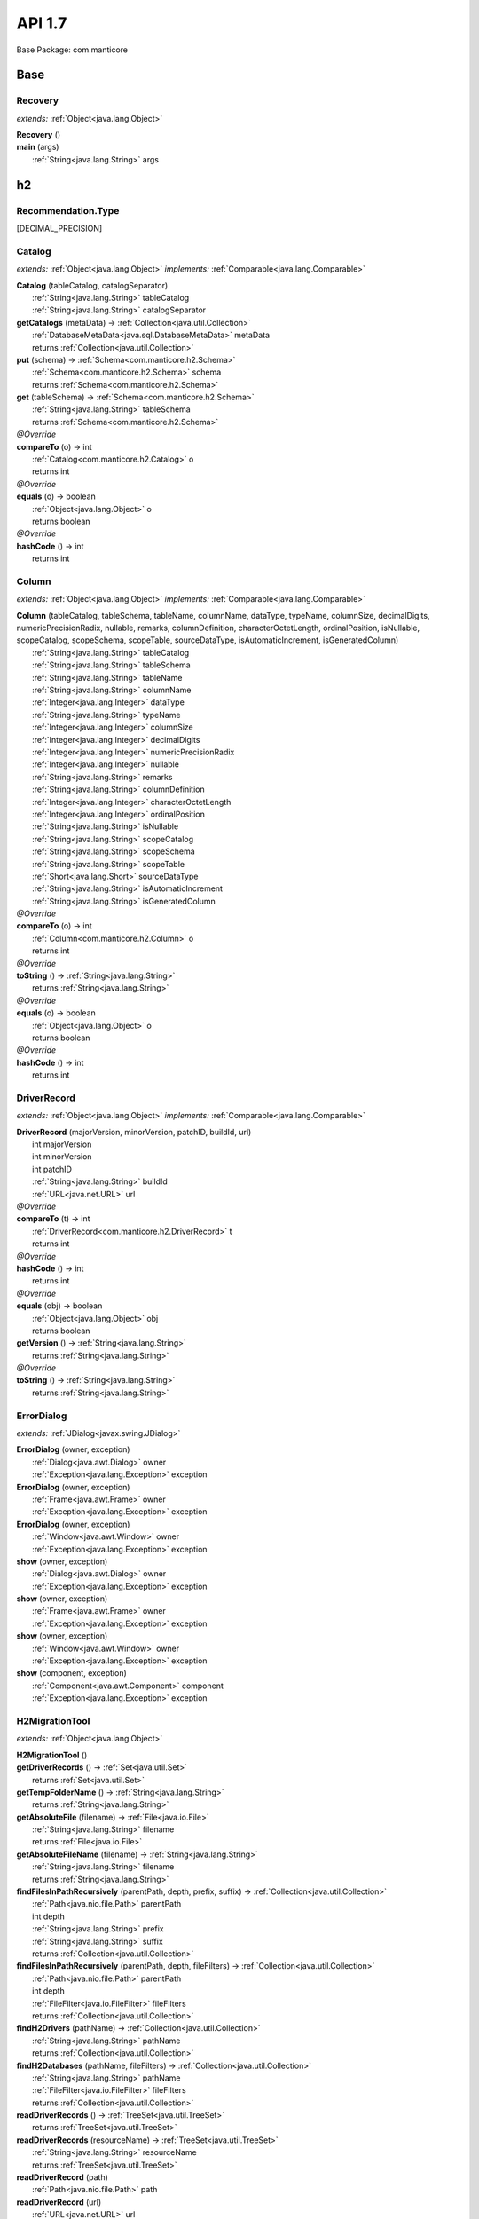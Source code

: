 
.. raw:: html

    <div id="floating-toc">
        <div class="search-container">
            <input type="button" id="toc-hide-show-btn"></input>
            <input type="text" id="toc-search" placeholder="Search" />
        </div>
        <ul id="toc-list"></ul>
    </div>



#######################################################################
API 1.7
#######################################################################

Base Package: com.manticore


..  _com.manticore:
***********************************************************************
Base
***********************************************************************

..  _com.manticore.Recovery:

=======================================================================
Recovery
=======================================================================

*extends:* :ref:`Object<java.lang.Object>` 

| **Recovery** ()


| **main** (args)
|          :ref:`String<java.lang.String>` args



..  _com.manticore.h2:
***********************************************************************
h2
***********************************************************************

..  _com.manticore.h2.Recommendation.Type

=======================================================================
Recommendation.Type
=======================================================================

[DECIMAL_PRECISION]


..  _com.manticore.h2.Catalog:

=======================================================================
Catalog
=======================================================================

*extends:* :ref:`Object<java.lang.Object>` *implements:* :ref:`Comparable<java.lang.Comparable>` 

| **Catalog** (tableCatalog, catalogSeparator)
|          :ref:`String<java.lang.String>` tableCatalog
|          :ref:`String<java.lang.String>` catalogSeparator


| **getCatalogs** (metaData) → :ref:`Collection<java.util.Collection>`
|          :ref:`DatabaseMetaData<java.sql.DatabaseMetaData>` metaData
|          returns :ref:`Collection<java.util.Collection>`



| **put** (schema) → :ref:`Schema<com.manticore.h2.Schema>`
|          :ref:`Schema<com.manticore.h2.Schema>` schema
|          returns :ref:`Schema<com.manticore.h2.Schema>`



| **get** (tableSchema) → :ref:`Schema<com.manticore.h2.Schema>`
|          :ref:`String<java.lang.String>` tableSchema
|          returns :ref:`Schema<com.manticore.h2.Schema>`



| *@Override*
| **compareTo** (o) → int
|          :ref:`Catalog<com.manticore.h2.Catalog>` o
|          returns int



| *@Override*
| **equals** (o) → boolean
|          :ref:`Object<java.lang.Object>` o
|          returns boolean



| *@Override*
| **hashCode** () → int
|          returns int




..  _com.manticore.h2.Column:

=======================================================================
Column
=======================================================================

*extends:* :ref:`Object<java.lang.Object>` *implements:* :ref:`Comparable<java.lang.Comparable>` 

| **Column** (tableCatalog, tableSchema, tableName, columnName, dataType, typeName, columnSize, decimalDigits, numericPrecisionRadix, nullable, remarks, columnDefinition, characterOctetLength, ordinalPosition, isNullable, scopeCatalog, scopeSchema, scopeTable, sourceDataType, isAutomaticIncrement, isGeneratedColumn)
|          :ref:`String<java.lang.String>` tableCatalog
|          :ref:`String<java.lang.String>` tableSchema
|          :ref:`String<java.lang.String>` tableName
|          :ref:`String<java.lang.String>` columnName
|          :ref:`Integer<java.lang.Integer>` dataType
|          :ref:`String<java.lang.String>` typeName
|          :ref:`Integer<java.lang.Integer>` columnSize
|          :ref:`Integer<java.lang.Integer>` decimalDigits
|          :ref:`Integer<java.lang.Integer>` numericPrecisionRadix
|          :ref:`Integer<java.lang.Integer>` nullable
|          :ref:`String<java.lang.String>` remarks
|          :ref:`String<java.lang.String>` columnDefinition
|          :ref:`Integer<java.lang.Integer>` characterOctetLength
|          :ref:`Integer<java.lang.Integer>` ordinalPosition
|          :ref:`String<java.lang.String>` isNullable
|          :ref:`String<java.lang.String>` scopeCatalog
|          :ref:`String<java.lang.String>` scopeSchema
|          :ref:`String<java.lang.String>` scopeTable
|          :ref:`Short<java.lang.Short>` sourceDataType
|          :ref:`String<java.lang.String>` isAutomaticIncrement
|          :ref:`String<java.lang.String>` isGeneratedColumn


| *@Override*
| **compareTo** (o) → int
|          :ref:`Column<com.manticore.h2.Column>` o
|          returns int



| *@Override*
| **toString** () → :ref:`String<java.lang.String>`
|          returns :ref:`String<java.lang.String>`



| *@Override*
| **equals** (o) → boolean
|          :ref:`Object<java.lang.Object>` o
|          returns boolean



| *@Override*
| **hashCode** () → int
|          returns int




..  _com.manticore.h2.DriverRecord:

=======================================================================
DriverRecord
=======================================================================

*extends:* :ref:`Object<java.lang.Object>` *implements:* :ref:`Comparable<java.lang.Comparable>` 

| **DriverRecord** (majorVersion, minorVersion, patchID, buildId, url)
|          int majorVersion
|          int minorVersion
|          int patchID
|          :ref:`String<java.lang.String>` buildId
|          :ref:`URL<java.net.URL>` url


| *@Override*
| **compareTo** (t) → int
|          :ref:`DriverRecord<com.manticore.h2.DriverRecord>` t
|          returns int



| *@Override*
| **hashCode** () → int
|          returns int



| *@Override*
| **equals** (obj) → boolean
|          :ref:`Object<java.lang.Object>` obj
|          returns boolean



| **getVersion** () → :ref:`String<java.lang.String>`
|          returns :ref:`String<java.lang.String>`



| *@Override*
| **toString** () → :ref:`String<java.lang.String>`
|          returns :ref:`String<java.lang.String>`




..  _com.manticore.h2.ErrorDialog:

=======================================================================
ErrorDialog
=======================================================================

*extends:* :ref:`JDialog<javax.swing.JDialog>` 

| **ErrorDialog** (owner, exception)
|          :ref:`Dialog<java.awt.Dialog>` owner
|          :ref:`Exception<java.lang.Exception>` exception


| **ErrorDialog** (owner, exception)
|          :ref:`Frame<java.awt.Frame>` owner
|          :ref:`Exception<java.lang.Exception>` exception


| **ErrorDialog** (owner, exception)
|          :ref:`Window<java.awt.Window>` owner
|          :ref:`Exception<java.lang.Exception>` exception


| **show** (owner, exception)
|          :ref:`Dialog<java.awt.Dialog>` owner
|          :ref:`Exception<java.lang.Exception>` exception


| **show** (owner, exception)
|          :ref:`Frame<java.awt.Frame>` owner
|          :ref:`Exception<java.lang.Exception>` exception


| **show** (owner, exception)
|          :ref:`Window<java.awt.Window>` owner
|          :ref:`Exception<java.lang.Exception>` exception


| **show** (component, exception)
|          :ref:`Component<java.awt.Component>` component
|          :ref:`Exception<java.lang.Exception>` exception



..  _com.manticore.h2.H2MigrationTool:

=======================================================================
H2MigrationTool
=======================================================================

*extends:* :ref:`Object<java.lang.Object>` 

| **H2MigrationTool** ()


| **getDriverRecords** () → :ref:`Set<java.util.Set>`
|          returns :ref:`Set<java.util.Set>`



| **getTempFolderName** () → :ref:`String<java.lang.String>`
|          returns :ref:`String<java.lang.String>`



| **getAbsoluteFile** (filename) → :ref:`File<java.io.File>`
|          :ref:`String<java.lang.String>` filename
|          returns :ref:`File<java.io.File>`



| **getAbsoluteFileName** (filename) → :ref:`String<java.lang.String>`
|          :ref:`String<java.lang.String>` filename
|          returns :ref:`String<java.lang.String>`



| **findFilesInPathRecursively** (parentPath, depth, prefix, suffix) → :ref:`Collection<java.util.Collection>`
|          :ref:`Path<java.nio.file.Path>` parentPath
|          int depth
|          :ref:`String<java.lang.String>` prefix
|          :ref:`String<java.lang.String>` suffix
|          returns :ref:`Collection<java.util.Collection>`



| **findFilesInPathRecursively** (parentPath, depth, fileFilters) → :ref:`Collection<java.util.Collection>`
|          :ref:`Path<java.nio.file.Path>` parentPath
|          int depth
|          :ref:`FileFilter<java.io.FileFilter>` fileFilters
|          returns :ref:`Collection<java.util.Collection>`



| **findH2Drivers** (pathName) → :ref:`Collection<java.util.Collection>`
|          :ref:`String<java.lang.String>` pathName
|          returns :ref:`Collection<java.util.Collection>`



| **findH2Databases** (pathName, fileFilters) → :ref:`Collection<java.util.Collection>`
|          :ref:`String<java.lang.String>` pathName
|          :ref:`FileFilter<java.io.FileFilter>` fileFilters
|          returns :ref:`Collection<java.util.Collection>`



| **readDriverRecords** () → :ref:`TreeSet<java.util.TreeSet>`
|          returns :ref:`TreeSet<java.util.TreeSet>`



| **readDriverRecords** (resourceName) → :ref:`TreeSet<java.util.TreeSet>`
|          :ref:`String<java.lang.String>` resourceName
|          returns :ref:`TreeSet<java.util.TreeSet>`



| **readDriverRecord** (path)
|          :ref:`Path<java.nio.file.Path>` path


| **readDriverRecord** (url)
|          :ref:`URL<java.net.URL>` url


| **loadDriver** (version) → :ref:`Driver<java.sql.Driver>`
|          :ref:`String<java.lang.String>` version
|          returns :ref:`Driver<java.sql.Driver>`



| **loadDriver** (resourceStr, version) → :ref:`Driver<java.sql.Driver>`
|          :ref:`String<java.lang.String>` resourceStr
|          :ref:`String<java.lang.String>` version
|          returns :ref:`Driver<java.sql.Driver>`



| **loadDriver** (driverRecords, version) → :ref:`Driver<java.sql.Driver>`
|          :ref:`TreeSet<java.util.TreeSet>` driverRecords
|          :ref:`String<java.lang.String>` version
|          returns :ref:`Driver<java.sql.Driver>`



| **loadDriver** (driverRecord) → :ref:`Driver<java.sql.Driver>`
|          :ref:`DriverRecord<com.manticore.h2.DriverRecord>` driverRecord
|          returns :ref:`Driver<java.sql.Driver>`



| **unloadDriver** (driver)
|          :ref:`Driver<java.sql.Driver>` driver


| **getDriverRecord** (driverRecords, majorVersion, minorVersion, patchId, buildID) → :ref:`DriverRecord<com.manticore.h2.DriverRecord>`
|          :ref:`Set<java.util.Set>` driverRecords
|          int majorVersion
|          int minorVersion
|          int patchId
|          :ref:`String<java.lang.String>` buildID
|          returns :ref:`DriverRecord<com.manticore.h2.DriverRecord>`



| **getDriverRecord** (driverRecords, majorVersion, minorVersion) → :ref:`DriverRecord<com.manticore.h2.DriverRecord>`
|          :ref:`Set<java.util.Set>` driverRecords
|          int majorVersion
|          int minorVersion
|          returns :ref:`DriverRecord<com.manticore.h2.DriverRecord>`



| **getDriverRecord** (driverRecords, version) → :ref:`DriverRecord<com.manticore.h2.DriverRecord>`
|          :ref:`Set<java.util.Set>` driverRecords
|          :ref:`String<java.lang.String>` version
|          returns :ref:`DriverRecord<com.manticore.h2.DriverRecord>`



| **main** (args)
|          :ref:`String<java.lang.String>` args


| **getDriverRecord** (version) → :ref:`DriverRecord<com.manticore.h2.DriverRecord>`
|          :ref:`String<java.lang.String>` version
|          returns :ref:`DriverRecord<com.manticore.h2.DriverRecord>`



| **writeScript** (driverRecord, databaseFileName, user, password, scriptFileName, options, connectionParameters) → :ref:`ScriptResult<com.manticore.h2.H2MigrationTool.ScriptResult>`
|          :ref:`DriverRecord<com.manticore.h2.DriverRecord>` driverRecord
|          :ref:`String<java.lang.String>` databaseFileName
|          :ref:`String<java.lang.String>` user
|          :ref:`String<java.lang.String>` password
|          :ref:`String<java.lang.String>` scriptFileName
|          :ref:`String<java.lang.String>` options
|          :ref:`String<java.lang.String>` connectionParameters
|          returns :ref:`ScriptResult<com.manticore.h2.H2MigrationTool.ScriptResult>`



| **writeRecoveryScript** (driverRecord, folderName, databaseFileName) → :ref:`ScriptResult<com.manticore.h2.H2MigrationTool.ScriptResult>`
|          :ref:`DriverRecord<com.manticore.h2.DriverRecord>` driverRecord
|          :ref:`String<java.lang.String>` folderName
|          :ref:`String<java.lang.String>` databaseFileName
|          returns :ref:`ScriptResult<com.manticore.h2.H2MigrationTool.ScriptResult>`



| **migrate** (versionFrom, versionTo, databaseFileName, user, password, scriptFileName, compression, upgradeOptions, overwrite, force, connectionParameters) → :ref:`ScriptResult<com.manticore.h2.H2MigrationTool.ScriptResult>`
|          :ref:`String<java.lang.String>` versionFrom
|          :ref:`String<java.lang.String>` versionTo
|          :ref:`String<java.lang.String>` databaseFileName
|          :ref:`String<java.lang.String>` user
|          :ref:`String<java.lang.String>` password
|          :ref:`String<java.lang.String>` scriptFileName
|          :ref:`String<java.lang.String>` compression
|          :ref:`String<java.lang.String>` upgradeOptions
|          boolean overwrite
|          boolean force
|          :ref:`String<java.lang.String>` connectionParameters
|          returns :ref:`ScriptResult<com.manticore.h2.H2MigrationTool.ScriptResult>`



| **migrateAuto** (databaseFileName)
|          :ref:`String<java.lang.String>` databaseFileName


| **migrateAuto** (versionTo, databaseFileName, user, password, scriptFileName, compression, upgradeOptions, overwrite, force)
|          :ref:`String<java.lang.String>` versionTo
|          :ref:`String<java.lang.String>` databaseFileName
|          :ref:`String<java.lang.String>` user
|          :ref:`String<java.lang.String>` password
|          :ref:`String<java.lang.String>` scriptFileName
|          :ref:`String<java.lang.String>` compression
|          :ref:`String<java.lang.String>` upgradeOptions
|          boolean overwrite
|          boolean force



..  _com.manticore.h2.H2MigrationTool.ScriptResult:

=======================================================================
H2MigrationTool.ScriptResult
=======================================================================

*extends:* :ref:`Object<java.lang.Object>` 

| **ScriptResult** (scriptFileName, commands)
|          :ref:`String<java.lang.String>` scriptFileName
|          :ref:`List<java.util.List>` commands



..  _com.manticore.h2.H2MigrationUI:

=======================================================================
H2MigrationUI
=======================================================================

*extends:* :ref:`JFrame<javax.swing.JFrame>` 

| **H2MigrationUI** ()


| **executeAndWait** (worker, component, textArea)
|          :ref:`SwingWorker<javax.swing.SwingWorker>` worker
|          :ref:`Component<java.awt.Component>` component
|          :ref:`JTextArea<javax.swing.JTextArea>` textArea


| **executeAndWait** (worker, component)
|          :ref:`SwingWorker<javax.swing.SwingWorker>` worker
|          :ref:`Component<java.awt.Component>` component


| **buildUI** (visible)
|          boolean visible



..  _com.manticore.h2.Index:

=======================================================================
Index
=======================================================================

*extends:* :ref:`Object<java.lang.Object>` 

| **Index** (tableCatalog, tableSchema, tableName, nonUnique, indexQualifier, indexName, type)
|          :ref:`String<java.lang.String>` tableCatalog
|          :ref:`String<java.lang.String>` tableSchema
|          :ref:`String<java.lang.String>` tableName
|          :ref:`Boolean<java.lang.Boolean>` nonUnique
|          :ref:`String<java.lang.String>` indexQualifier
|          :ref:`String<java.lang.String>` indexName
|          :ref:`Short<java.lang.Short>` type


| **put** (ordinalPosition, columnName, ascOrDesc, cardinality, pages, filterCondition) → :ref:`IndexColumn<com.manticore.h2.IndexColumn>`
|          :ref:`Short<java.lang.Short>` ordinalPosition
|          :ref:`String<java.lang.String>` columnName
|          :ref:`String<java.lang.String>` ascOrDesc
|          :ref:`Long<java.lang.Long>` cardinality
|          :ref:`Long<java.lang.Long>` pages
|          :ref:`String<java.lang.String>` filterCondition
|          returns :ref:`IndexColumn<com.manticore.h2.IndexColumn>`



| *@Override*
| **equals** (o) → boolean
|          :ref:`Object<java.lang.Object>` o
|          returns boolean



| *@Override*
| **hashCode** () → int
|          returns int




..  _com.manticore.h2.IndexColumn:

=======================================================================
IndexColumn
=======================================================================

*extends:* :ref:`Object<java.lang.Object>` *implements:* :ref:`Comparable<java.lang.Comparable>` 

| **IndexColumn** (ordinalPosition, columnName, ascOrDesc, cardinality, pages, filterCondition)
|          :ref:`Short<java.lang.Short>` ordinalPosition
|          :ref:`String<java.lang.String>` columnName
|          :ref:`String<java.lang.String>` ascOrDesc
|          :ref:`Long<java.lang.Long>` cardinality
|          :ref:`Long<java.lang.Long>` pages
|          :ref:`String<java.lang.String>` filterCondition


| *@Override*
| **compareTo** (o) → int
|          :ref:`IndexColumn<com.manticore.h2.IndexColumn>` o
|          returns int



| *@Override*
| **equals** (o) → boolean
|          :ref:`Object<java.lang.Object>` o
|          returns boolean



| *@Override*
| **hashCode** () → int
|          returns int




..  _com.manticore.h2.MetaData:

=======================================================================
MetaData
=======================================================================

*extends:* :ref:`Object<java.lang.Object>` 

| **MetaData** (con)
|          :ref:`Connection<java.sql.Connection>` con


| **build** ()


| **put** (catalog) → :ref:`Catalog<com.manticore.h2.Catalog>`
|          :ref:`Catalog<com.manticore.h2.Catalog>` catalog
|          returns :ref:`Catalog<com.manticore.h2.Catalog>`



| **getCatalogs** () → :ref:`Map<java.util.Map>`
|          returns :ref:`Map<java.util.Map>`



| **put** (schema) → :ref:`Schema<com.manticore.h2.Schema>`
|          :ref:`Schema<com.manticore.h2.Schema>` schema
|          returns :ref:`Schema<com.manticore.h2.Schema>`



| **put** (table) → :ref:`Table<com.manticore.h2.Table>`
|          :ref:`Table<com.manticore.h2.Table>` table
|          returns :ref:`Table<com.manticore.h2.Table>`




..  _com.manticore.h2.MetaDataTools:

=======================================================================
MetaDataTools
=======================================================================

*extends:* :ref:`Object<java.lang.Object>` 

| **MetaDataTools** ()


| **verifyDecimalPrecision** (con) → :ref:`Collection<java.util.Collection>`
|          :ref:`Connection<java.sql.Connection>` con
|          returns :ref:`Collection<java.util.Collection>`




..  _com.manticore.h2.PrimaryKey:

=======================================================================
PrimaryKey
=======================================================================

*extends:* :ref:`Object<java.lang.Object>` 

| **PrimaryKey** (tableCatalog, tableSchema, tableName, primaryKeyName)
|          :ref:`String<java.lang.String>` tableCatalog
|          :ref:`String<java.lang.String>` tableSchema
|          :ref:`String<java.lang.String>` tableName
|          :ref:`String<java.lang.String>` primaryKeyName


| *@Override*
| **equals** (o) → boolean
|          :ref:`Object<java.lang.Object>` o
|          returns boolean



| *@Override*
| **hashCode** () → int
|          returns int




..  _com.manticore.h2.Recommendation:

=======================================================================
Recommendation
=======================================================================

*extends:* :ref:`Object<java.lang.Object>` 

| **Recommendation** (issue, recommendation)
|          :ref:`String<java.lang.String>` issue
|          :ref:`String<java.lang.String>` recommendation



..  _com.manticore.h2.Reference:

=======================================================================
Reference
=======================================================================

*extends:* :ref:`Object<java.lang.Object>` 

| **Reference** (pkTableCatalog, pkTableSchema, pkTableName, fkTableCatalog, fkTableSchema, fkTableName, updateRule, deleteRule, fkName, pkName, deferrability)
|          :ref:`String<java.lang.String>` pkTableCatalog
|          :ref:`String<java.lang.String>` pkTableSchema
|          :ref:`String<java.lang.String>` pkTableName
|          :ref:`String<java.lang.String>` fkTableCatalog
|          :ref:`String<java.lang.String>` fkTableSchema
|          :ref:`String<java.lang.String>` fkTableName
|          :ref:`Short<java.lang.Short>` updateRule
|          :ref:`Short<java.lang.Short>` deleteRule
|          :ref:`String<java.lang.String>` fkName
|          :ref:`String<java.lang.String>` pkName
|          :ref:`Short<java.lang.Short>` deferrability


| *@Override*
| **equals** (o) → boolean
|          :ref:`Object<java.lang.Object>` o
|          returns boolean



| *@Override*
| **hashCode** () → int
|          returns int




..  _com.manticore.h2.Schema:

=======================================================================
Schema
=======================================================================

*extends:* :ref:`Object<java.lang.Object>` *implements:* :ref:`Comparable<java.lang.Comparable>` 

| **Schema** (tableSchema, tableCatalog)
|          :ref:`String<java.lang.String>` tableSchema
|          :ref:`String<java.lang.String>` tableCatalog


| **getSchemas** (metaData) → :ref:`Collection<java.util.Collection>`
|          :ref:`DatabaseMetaData<java.sql.DatabaseMetaData>` metaData
|          returns :ref:`Collection<java.util.Collection>`



| **put** (table) → :ref:`Table<com.manticore.h2.Table>`
|          :ref:`Table<com.manticore.h2.Table>` table
|          returns :ref:`Table<com.manticore.h2.Table>`



| **get** (tableName) → :ref:`Table<com.manticore.h2.Table>`
|          :ref:`String<java.lang.String>` tableName
|          returns :ref:`Table<com.manticore.h2.Table>`



| *@Override*
| **compareTo** (o) → int
|          :ref:`Schema<com.manticore.h2.Schema>` o
|          returns int



| *@Override*
| **equals** (o) → boolean
|          :ref:`Object<java.lang.Object>` o
|          returns boolean



| *@Override*
| **hashCode** () → int
|          returns int




..  _com.manticore.h2.Table:

=======================================================================
Table
=======================================================================

*extends:* :ref:`Object<java.lang.Object>` *implements:* :ref:`Comparable<java.lang.Comparable>` 

| **Table** (tableCatalog, tableSchema, tableName, tableType, remarks, typeCatalog, typeSchema, typeName, selfReferenceColName, referenceGeneration)
|          :ref:`String<java.lang.String>` tableCatalog
|          :ref:`String<java.lang.String>` tableSchema
|          :ref:`String<java.lang.String>` tableName
|          :ref:`String<java.lang.String>` tableType
|          :ref:`String<java.lang.String>` remarks
|          :ref:`String<java.lang.String>` typeCatalog
|          :ref:`String<java.lang.String>` typeSchema
|          :ref:`String<java.lang.String>` typeName
|          :ref:`String<java.lang.String>` selfReferenceColName
|          :ref:`String<java.lang.String>` referenceGeneration


| **getTables** (metaData) → :ref:`Collection<java.util.Collection>`
|          :ref:`DatabaseMetaData<java.sql.DatabaseMetaData>` metaData
|          returns :ref:`Collection<java.util.Collection>`



| **getColumns** (metaData)
|          :ref:`DatabaseMetaData<java.sql.DatabaseMetaData>` metaData


| **getIndices** (metaData, approximate)
|          :ref:`DatabaseMetaData<java.sql.DatabaseMetaData>` metaData
|          boolean approximate


| **getPrimaryKey** (metaData)
|          :ref:`DatabaseMetaData<java.sql.DatabaseMetaData>` metaData


| *@Override*
| **compareTo** (o) → int
|          :ref:`Table<com.manticore.h2.Table>` o
|          returns int



| **add** (column) → boolean
|          :ref:`Column<com.manticore.h2.Column>` column
|          returns boolean



| **contains** (column) → boolean
|          :ref:`Column<com.manticore.h2.Column>` column
|          returns boolean



| **put** (index) → :ref:`Index<com.manticore.h2.Index>`
|          :ref:`Index<com.manticore.h2.Index>` index
|          returns :ref:`Index<com.manticore.h2.Index>`



| **containsIndexKey** (indexName) → boolean
|          :ref:`String<java.lang.String>` indexName
|          returns boolean



| **get** (indexName) → :ref:`Index<com.manticore.h2.Index>`
|          :ref:`String<java.lang.String>` indexName
|          returns :ref:`Index<com.manticore.h2.Index>`



| *@Override*
| **equals** (o) → boolean
|          :ref:`Object<java.lang.Object>` o
|          returns boolean



| *@Override*
| **hashCode** () → int
|          returns int



